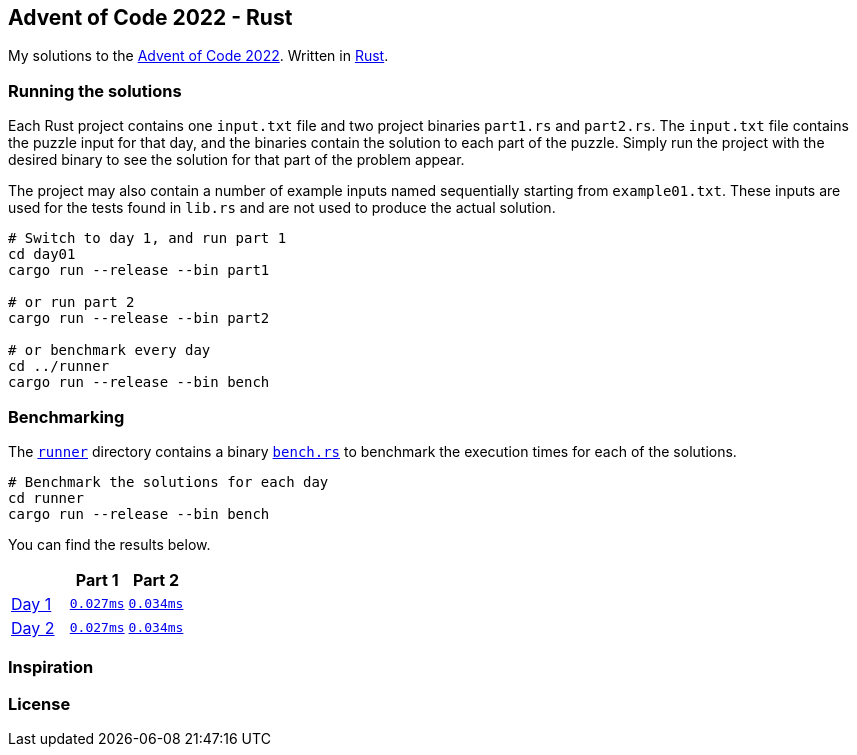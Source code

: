 == Advent of Code 2022 - Rust

My solutions to the https://adventofcode.com/2022[Advent of Code 2022]. Written in https://www.rust-lang.org[Rust].

=== Running the solutions

Each Rust project contains one `input.txt` file and two project binaries `part1.rs` and `part2.rs`. The `input.txt` file contains the puzzle input for that day, and the binaries contain the solution to each part of the puzzle. Simply run the project with the desired binary to see the solution for that part of the problem appear.

The project may also contain a number of example inputs named sequentially starting from `example01.txt`. These inputs are used for the tests found in `lib.rs` and are not used to produce the actual solution.

[source,bash]
----
# Switch to day 1, and run part 1
cd day01
cargo run --release --bin part1

# or run part 2
cargo run --release --bin part2

# or benchmark every day
cd ../runner
cargo run --release --bin bench
----

=== Benchmarking

The https://github.com/smudger/aoc2022-rust/tree/main/runner[`runner`] directory contains a binary https://github.com/smudger/aoc2022-rust/blob/main/runner/src/bin/bench.rs[`bench.rs`] to benchmark the execution times for each of the solutions.

[source,bash]
----
# Benchmark the solutions for each day
cd runner
cargo run --release --bin bench
----

You can find the results below.

[format="csv"]
[options="header"cols=",m,m"]
|===========================
,Part 1,Part 2
https://adventofcode.com/2022/day/1[Day 1],https://github.com/smudger/aoc2022-rust/blob/main/day01/src/lib.rs[0.027ms],https://github.com/smudger/aoc2022-rust/blob/main/day01/src/lib.rs[0.034ms]
https://adventofcode.com/2022/day/2[Day 2],https://github.com/smudger/aoc2022-rust/blob/main/day01/src/lib.rs[0.027ms],https://github.com/smudger/aoc2022-rust/blob/main/day01/src/lib.rs[0.034ms]
|===========================

=== Inspiration

=== License
